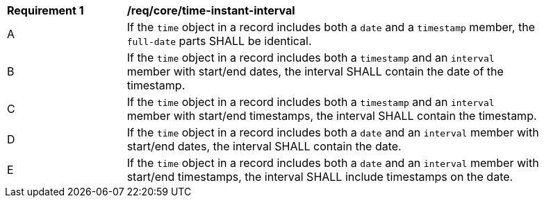[[req_record-core_time-instant-interval]]
[width="90%",cols="2,7a"]
|===
^|*Requirement {counter:req-num}* |*/req/core/time-instant-interval*
^|A |If the `time` object in a record includes both a `date` and a `timestamp` member, the `full-date` parts SHALL be identical.
^|B |If the `time` object in a record includes both a `timestamp` and an `interval` member with start/end dates, the interval SHALL contain the date of the timestamp.
^|C |If the `time` object in a record includes both a `timestamp` and an `interval` member with start/end timestamps, the interval SHALL contain the timestamp.
^|D |If the `time` object in a record includes both a `date` and an `interval` member with start/end dates, the interval SHALL contain the date.
^|E |If the `time` object in a record includes both a `date` and an `interval` member with start/end timestamps, the interval SHALL include timestamps on the date.
|===
